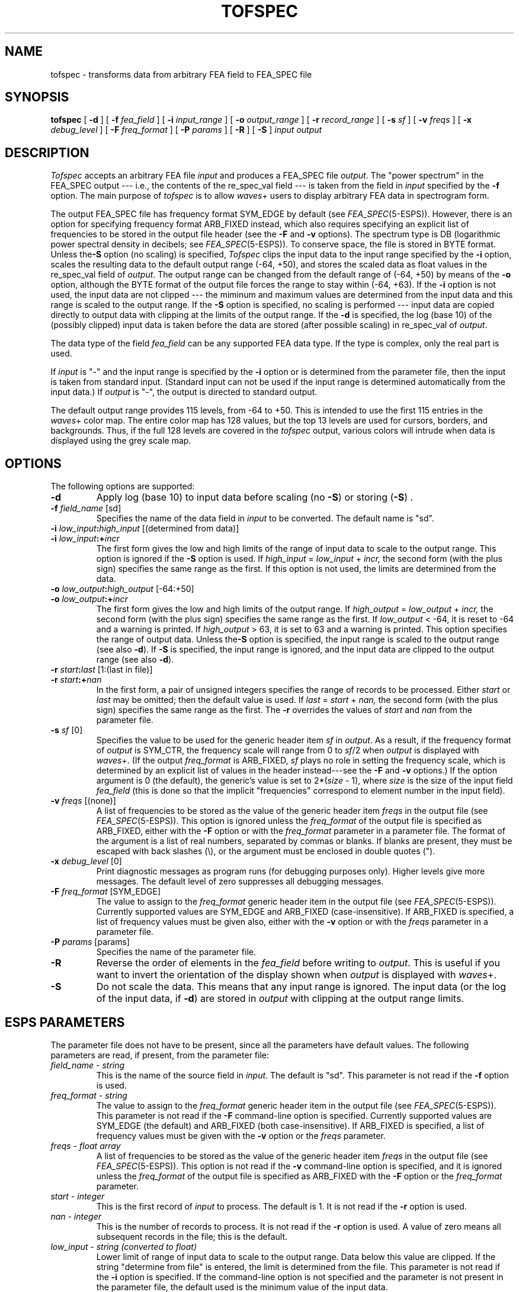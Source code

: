 .\" Copyright (c) 1988-90 Entropic Speech, Inc.
.\" Copyright (c) 1991-93 Entropic Research Laboratory, Inc. All rights reserved.
.\" @(#)tofspec.1	1.10 3/31/97 ESI/ERL
.ds ]W (c) 1993 Entropic Research Laboratory, Inc.
.if n .ds - ---
.if t .ds - \(em\h'-0.2m'\(em
.TH TOFSPEC 1\-ESPS 3/31/97
.SH "NAME"
tofspec \- transforms data from arbitrary FEA field to FEA_SPEC file
.SH "SYNOPSIS"
.B tofspec
[
.BI \-d
] [
.BI \-f " fea_field"
] [
.BI \-i " input_range"
] [
.BI \-o " output_range"
] [
.BI \-r " record_range"
] [
.BI \-s " sf"
] [
.BI \-v " freqs"
] [
.BI \-x " debug_level"
] [
.BI \-F " freq_format"
] [
.BI \-P " params"
] [
.BI \-R
] [
.BI \-S
]
.I "input output"
.SH "DESCRIPTION"
.PP
.I Tofspec
accepts an arbitrary FEA file \fIinput\fP and produces a FEA_SPEC file
\fIoutput\fP.  The "power spectrum" in the FEA_SPEC output \*- i.e.,
the contents of the re_spec_val field \*- is taken from the field in
\fIinput\fP specified by the \fB\-f\fP option.  The main purpose of
\fItofspec\fP is to allow \fIwaves\fP+ users to display arbitrary FEA
data in spectrogram form.
.PP
The output FEA_SPEC file has frequency format SYM_EDGE by default (see
.IR FEA_SPEC (5\-ESPS)).
However, there is an option for specifying frequency format ARB_FIXED instead,
which also requires specifying an explicit list of frequencies to be stored
in the output file header (see the
.B \-F
and
.B \-v
options).
The spectrum type is DB (logarithmic power spectral density in decibels; see
.IR FEA_SPEC (5\-ESPS)).
To conserve space, the file is stored in BYTE format.
Unless the\fB\-S\fP option (no scaling) is
specified, \fITofspec\fP clips the input data to the input range
specified by the \fB\-i\fP option, scales the resulting data to the
default output range (\-64, +50), and stores the scaled data as float
values in the re_spec_val field of \fIoutput\fP.  The output range can
be changed from the default range of (\-64, +50) by means of the
\fB\-o\fP option, although the BYTE format of the output file forces
the range to stay within (\-64, +63).  If the \fB\-i\fP option is not
used, the input data are not clipped \*- the miminum and maximum values
are determined from the input data and this range is scaled to the
output range.  If the \fB\-S\fP option is specified, no scaling is
performed \*- input data are copied directly to output data with
clipping at the limits of the output range.  If the \fB\-d\fP is
specified, the log (base 10) of the (possibly clipped) input data is
taken before the data are stored (after possible scaling) in
re_spec_val of \fIoutput\fP.
.PP
The data type of the field \fIfea_field\fP can be any supported FEA
data type.  If the type is complex, only the real part is used.  
.PP
If \fIinput\fP is "\-" and the input range is specified by the
\fB\-i\fP option or is determined from the parameter file, then the
input is taken from standard input. (Standard input can not be used if
the input range is determined automatically from the input data.)  If
\fIoutput\fP is "\-", the output is directed to standard output.
.PP
The default output range provides 115 levels, from \-64 to +50.  This
is intended to use the first 115 entries in the \fIwaves\fP+ color
map.  The entire color map has 128 values, but the top 13 levels are
used for cursors, borders, and backgrounds.  Thus, if the full 128
levels are covered in the \fItofspec\fP output, various colors will
intrude when data is displayed using the grey scale map. 
.SH OPTIONS
.PP
The following options are supported:
.TP
.BI \-d 
Apply log (base 10) to input data before scaling (no \fB\-S\fP) or 
storing (\fB\-S\fP) .  
.TP
.BI \-f " field_name" "\fR [sd]"
Specifies the name of the data field in \fIinput\fP to be converted.
The default name is "sd".
.TP
.BI \-i " low_input" : "high_input" " \fR[(determined from data)]"
.TP
.BI \-i " low_input" :+ "incr"
The first form gives the low and high limits of the range of input
data to scale to the output range.  This option is ignored if the
\fB\-S\fP option is used.  
If 
.IR high_input " = " low_input " + " incr,
the second form (with the plus sign) specifies the same range as the
first.  If this option is not used, the limits are determined from the
data.  
.TP
.BI \-o " low_output" : "high_output" " \fR[\-64:+50]"
.TP
.BI \-o " low_output" :+ "incr"
The first form gives the low and high limits of the output 
range.  
If 
.IR high_output " = " low_output " + " incr,
the second form (with the plus sign) specifies the same range as the
first.  If \fIlow_output\fP < \-64, it is reset to \-64 and a warning is
printed.  If \fIhigh_output\fP > 63, it is set to 63 and a warning is
printed.  This option specifies the range of output data.  Unless
the\fB\-S\fP option is specified, the input range is scaled to the
output range (see also \fB\-d\fP).  If \fB\-S\fP is specified, the input
range is ignored, and the input data are clipped to the output 
range (see also \fB\-d\fP). 
.TP
.BI \-r " start" : "last" "\fR [1:(last in file)]"
.TP
.BI \-r " start" :+ "nan"
In the first form, a pair of unsigned integers specifies the range
of records to be processed.
Either
.I start
or
.I last
may be omitted; then the default value is used.
If
.IR last " = " start " + " nan,
the second form (with the plus sign) specifies the same range as the first.
The \fB\-r\fP overrides the values of \fIstart\fP and \fInan\fP from 
the parameter file.  
.TP
.BI \-s " sf" "\fR [0]"
Specifies the value to be used for the generic header item \fIsf\fP
in \fIoutput\fP.
As a result, if the frequency format of
.I output
is SYM_CTR, the frequency scale will range from 0
to \fIsf\fP/2 when \fIoutput\fP is displayed with \fIwaves\fP+.
(If the output
.I freq_format
is ARB_FIXED,
.I sf
plays no role in setting the frequency scale, which is determined
by an explicit list of values in the header instead\*-see the
.B \-F
and
.B \-v
options.)
If the option argument is 0 (the default), the generic's value is set to
2*(\fIsize\fP \- 1), where \fIsize\fP is the size of the input field
\fIfea_field\fP (this is done so that the implicit "frequencies"
correspond to element number in the input field).
.TP
.BI \-v " freqs" "\fR [(none)]"
A list of frequencies to be stored as the value of the generic header item
.I freqs
in the output file (see
.IR FEA_SPEC (5\-ESPS)).
This option is ignored unless the
.I freq_format
of the output file is specified as ARB_FIXED, either with the
.B \-F
option or with the
.I freq_format
parameter in a parameter file.
The format of the argument is a list of real numbers,
separated by commas or blanks.
If blanks are present, they must be escaped with back slashes (\\),
or the argument must be enclosed in double quotes (").
.TP
.BI \-x " debug_level" "\fR [0]"
Print diagnostic messages as program runs (for debugging purposes
only).
Higher levels give more messages.
The default level of zero suppresses all debugging messages.
.TP
.BI \-F " freq_format" "\fR [SYM_EDGE]"
The value to assign to the
.I freq_format
generic header item in the output file (see
.IR FEA_SPEC (5\-ESPS)).
Currently supported values are SYM_EDGE and ARB_FIXED (case-insensitive).
If ARB_FIXED is specified,
a list of frequency values must be given also, either with the
.B \-v
option or with the
.I freqs
parameter in a parameter file.
.TP
.BI \-P " params" " \fR[params]\fP"
Specifies the name of the parameter file.
.TP
.BI \-R
Reverse the order of elements in the \fIfea_field\fP before writing 
to \fIoutput\fP.  This is useful if you want to invert the orientation
of the display shown when \fIoutput\fP is displayed with \fIwaves\fP+.  
.TP
.BI \-S
Do not scale the data.  This means that any input range is ignored.  
The input data (or the log of the input data, if \fB\-d\fP) 
are stored in \fIoutput\fP with clipping at the output range limits. 
.SH "ESPS PARAMETERS"
.PP
The parameter file does not have to be present, since all the
parameters have default values.  The following parameters are read, if
present, from the parameter file:
.TP
.I "field_name \- string"
This is the name of the source field in \fIinput\fP.
The default is "sd".  This parameter is not read if the \fB\-f\fP
option is used.  
.TP
.I "freq_format \- string"
The value to assign to the
.I freq_format
generic header item in the output file (see
.IR FEA_SPEC (5\-ESPS)).
This parameter is not read if the
.B \-F
command-line option is specified.
Currently supported values are SYM_EDGE (the default) and ARB_FIXED
(both case-insensitive).
If ARB_FIXED is specified,
a list of frequency values must be given with the
.B \-v
option or the
.I freqs
parameter.
.TP
.I "freqs \- float array"
A list of frequencies to be stored as the value of the generic header item
.I freqs
in the output file (see
.IR FEA_SPEC (5\-ESPS)).
This option is not read if the
.B \-v
command-line option is specified,
and it is ignored unless the
.I freq_format
of the output file is specified as ARB_FIXED with the
.B \-F
option or the
.I freq_format
parameter.
.TP
.I "start \- integer"
This is the first record of \fIinput\fP to process.  The default is 1.  It
is not read if the \fB\-r\fP option is used.
.TP
.I "nan \- integer"
This is the number of records to process.  It is not read if the \fB\-r\fP
option is used.  A value of zero means all subsequent records in the file;
this is the default.
.TP
.I low_input \- string (converted to float)
Lower limit of range of input data to scale to the output range.  Data
below this value are clipped.  If the string "determine from file" is
entered, the limit is determined from the file.  This parameter is not
read if the
.B \-i
option is specified.  If the command-line option is not specified and
the parameter is not present in the parameter file, the default used is
the minimum value of the input data.  
.TP
.I high_input \- string (converted to float)
Upper limit of range of input data to scale to the output range.  Data
above this value are clipped.  If the string "determine from file" is
entered, the limit is determined form the file.	This parameter is not
read if the
.B \-i
option is specified.  If the command-line option is not specified and
the parameter is not present in the parameter file, the default used is
the maximum value of the input data.  
.TP
.I low_output \- float
Lower limit of range of output data.  Data in the input range are 
scaled to the output range.  This parameter is not read if the
.B \-o
option is specified.  If the command-line option is not specified and
the parameter is not present in the parameter file, the default used
is \-64.  
.TP
.I high_output \- float
Upper limit of range of output data.  Data in the input range are 
scaled to the output range.  This parameter is not read if the
.B \-o
option is specified.  If the command-line option is not specified and
the parameter is not present in the parameter file, the default used
is +50.  
.TP
.I "sf \- float"
Specifies the value to be used for the generic header item \fIsf\fP
in \fIoutput\fP.
As a result, if the frequency format of
.I output
is SYM_CTR, the frequency scale will range from 0
to \fIsf\fP/2 when \fIoutput\fP is displayed with \fIwaves\fP+.
(If the output
.I freq_format
is ARB_FIXED,
.I sf
plays no role in setting the frequency scale, which is determined
by an explicit list of values in the header instead\*-see the parameters
.I freq_format
and
.IR freqs. )
If the parameter value is 0 (the default), the generic's value is set to
2*(\fIsize\fP \- 1), where \fIsize\fP is the size of the input field
\fIfea_field\fP (this is done so that the "frequencies" correspond to
element number in the input field).  This parameter is not read if 
the option \-\fBs\fP is used.  
.PP
Remember that command line option values override parameter file
values.
.SH "ESPS COMMON"
.PP
ESPS Common processing may be disabled by setting the environment variable
USE_ESPS_COMMON to "off".  The default ESPS Common file is .espscom 
in the user's home directory.  This may be overridden by setting
the environment variable ESPSCOM to the desired path.  User feedback of
Common processing is determined by the environment variable ESPS_VERBOSE,
with 0 causing no feedback and increasing levels causing increasingly
detailed feedback.  If ESPS_VERBOSE is not defined, a default value of 3 is
assumed.
.PP
The following items are written into the ESPS Common file 
provided that \fIoutput\fP is not <stdout>.  
.IP
.I "start \- integer"
.IP
The starting point from the input file.
.sp
.I "nan \- integer"
.IP
The number of points in the selected range.
.sp
.I "prog \- string"
.IP
This is the name of the program ("tofspec" in this case).
.sp
.I "filename \- string"
.IP
The name of the input file \fIinput\fP.
.SH ESPS HEADERS
.PP
The \fIoutput\fP header is a FEA_SPEC file header.  The generic items
\fIstart\fP and \fInan\fP  are written to store the range of input
data records processed.  The items \fIlow_input, high_input,
low_output,\fP and \fIhigh_output\fP 
are written to record the range of input data that was transformed to
the output data.  If the \fB\-d\fP was used the log of the 
input range limits are also written as generics \fIlog_low_input\fP
and \fIlog_high_input\fP.  
.PP
The generic header item \fIstart_time\fP is written in the output
file.  The value written is computed by taking the \fIstart_time\fP
value from the header of the input file (or zero, if such a header
item doesn't exist) and adding to it the relative time from the first
record in the file to the first record processed.  The computation of
\fIstart_time\fP depends on the value of the generic header item
\fIrecord_freq\fP in the input file.  If this item is not present,
\fIstart_time\fP is just copied from the input file to the output
file.  
.PP
The generic header item \fIsf\fP is written in the output file;
the value is specified by the parameter \fIsf\fP or the value given in the
\fB\-s\fP option.
See the discussions of the parameter and the option for details.
.PP
If the input file is tagged, then the output, and the generic header item
.I src_sf
is written in the output file header.
In that case, the value of
.I src_sf
is copied from the input if the input header contains a
.I src_sf
item; otherwise the values is taken from
.I sf
in the input header.
(A warning message is printed if a tagged input file has neither
.I src_sf
nor
.I sf
in its header.)
.PP
As usual, the command line is added as a comment and the header of
\fIinput\fP is added as a source file to \fIoutput\fP.  
.SH "SEE ALSO"
.PP
.nf
\fIFEA_SPEC\fP(5\-\s-1ESPS\s+1), \fIxwaves\fP(1\-\s-1ESPS\s+1), \fIaddfea\fP(1\-\s-1ESPS\s+1),
\fIaddfeahd\fP(1\-\s-1ESPS\s+1), FEA(5\-\s-1ESPS\s+1), \fIimage\fP(1\-\s-1ESPS\s+1),
\fIplotsgram\fP(1\-\s-1ESPS\s+1)
.fi
.SH "WARNINGS AND DIAGNOSTICS"
.PP
.I tofspec
will exit with an error message if any of the following are true:
the \fB\-d\fP is used and any of the input data are not positive; 
.I input
does not exist or is not an ESPS FEA file; 
the data field does not exist in
.I input;
.PP
.SH "BUGS"
.PP
None known.  
.SH "AUTHOR"
.PP
Manual page and program by John Shore.  

